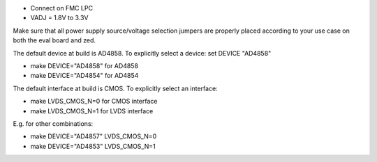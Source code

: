 - Connect on FMC LPC
- VADJ = 1.8V to 3.3V
Make sure that all power supply source/voltage selection jumpers are
properly placed according to your use case on both the eval board and zed.

The default device at build is AD4858. To explicitly select a device:
set DEVICE "AD4858"

- make DEVICE="AD4858" for AD4858
- make DEVICE="AD4854" for AD4854

The default interface at build is CMOS. To explicitly select an interface:

- make LVDS_CMOS_N=0 for CMOS interface
- make LVDS_CMOS_N=1 for LVDS interface

E.g. for other combinations:

- make DEVICE="AD4857" LVDS_CMOS_N=0
- make DEVICE="AD4853" LVDS_CMOS_N=1
